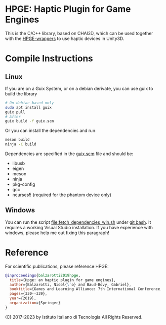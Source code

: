 * HPGE: Haptic Plugin for Game Engines

This is the C/C++ library, based on CHAI3D, which can be used together with the
[[https://github.com/HapticPlugin/HPGE-wrappers][HPGE-wrappers]] to use haptic devices in Unity3D.

* Compile Instructions

** Linux

If you are on a Guix System, or on a debian derivate, you can use guix to build
the library

#+begin_src bash
# On debian-based only
sudo apt install guix
guix pull
# After
guix build -f guix.scm
#+end_src

Or you can install the dependencies and run
#+begin_src bash
meson build
ninja -C build
#+end_src

Dependencies are specified in the [[file:guix.scm][guix.scm]] file and should be:
- libusb
- eigen
- meson
- ninja
- pkg-config
- gcc
- ncurses5 (required for the phantom device only)

** Windows

You can run the script [[file:fetch_dependencies_win.sh]] under [[https://git-scm.com/downloads][git bash]].  It
requires a working Visual Studio installation.  If you have experience with
windows, please help me out fixing this paragraph!

* Reference
For scientific publications, please reference HPGE:

#+begin_src bibtex
@inproceedings{balzarotti2019hpge,
  title={Hpge: an haptic plugin for game engines},
  author={Balzarotti, Nicol{\`o} and Baud-Bovy, Gabriel},
  booktitle={Games and Learning Alliance: 7th International Conference, GALA 2018, Palermo, Italy, December 5--7, 2018, Proceedings 7},
  pages={330--339},
  year={2019},
  organization={Springer}
}
#+end_src

(C) 2017-2023 by Istituto Italiano di Tecnologia
All Rights Reserved.

